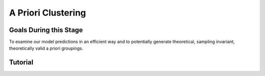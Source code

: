 A Priori Clustering
*********

.. article-info::
    :avatar: dnl_plastic.png
    :avatar-link: https://www.decisionneurosciencelab.com/
    :author: Elijah Galvan
    :date: September 1, 2023
    :read-time: 10 min read
    :class-container: sd-p-2 sd-outline-muted sd-rounded-1

Goals During this Stage
================

To examine our model predictions in an efficient way and to potentially generate theoretical, sampling invariant, theoretically valid a priori groupings. 

.. _different clustering algorithms: https://www.freecodecamp.org/news/8-clustering-algorithms-in-machine-learning-that-all-data-scientists-should-know/

.. dropdown:: Clustering Algorithms

    Clustering Algorithms are generally used to determine 1) how many groups are in a data set and 2) the group that people belong to in a data set. 
    They do this by taking one observation of multiple variables (columns) for many people (rows). 
    As an input Hierarchical Agglomerative Clustering (HAC), which is what we will be using, takes a distance matrix. 
    A distance matrix is a square matrix with as many rows and columns as the number of rows in our data set. 
    Every cell below the diagonal (i.e. the second-last row of the first column, the third-last row of the second column, etc.) represents a distance. 
    Here, distance is often *Euclidean* meaning it is just an extension of Pythagorean Theorem - it equals the sum of all squared differences between the values in each column. 
    The position of the cell is also meaningful: for instance, the cell in the first row and the second column represents the total distance between Subject 1 and Subject 2 for instance. 

    HAC essentially tries to figure out what the most parsimonious grouping is for each possible number of groups, starting with 2 groups and finishing with the maximum number of groups (i.e. the number of rows meaning everyone is in their own group). 
    It visualizes this parsimony in the form of a dendrogram - a type of tree graph. 
    Reading dendrograms is simple, but for some people it is not very intuitive. 
    You determine the number of groups in a data set by cutting the tree. 
    You determine where to cut the tree on the horizontal where there is the *longest* vertical space without *any* branching. 
    To develop an intuition about these things, see the image below which we would cut into 2 groups - group 1 with [A, B] and group 2 with [C, D, E, F]. 

    .. figure:: dendro_example.png
        :figwidth: 200%
        :align: center

    .. Note::

        There are many `different clustering algorithms`_ out there, but I'll only be talking about HAC because it is basic, I'm agnostic about clustering algorithms, and I'm familiar with it. 
        You might have a strong opinion or motivation - in principle, any clustering algorithm can be applied and your needs and knowledge might dictate that others are preferable and that's perfectly valid. 

.. dropdown:: A Priori Clustering

    Canonically, there have been 2 approaches to grouping: clustering and binning. 

    Binning is simply the researcher *asserting* that it is the case that groups 1 and 2 are differentiable on X or Y: the grouping is only as valid as the researcher's reasoning.
    Further, this approach is theoretically only valid when specified a priori (in a preregistration).  

    On the other hand, Clustering is an empirical, data-driven approach which provides ad-hoc explanations. 
    Essentially, whichever Clustering Algorithm you use searches for the best solution to the problem you offer it. 
    Thus, the groups are determined by the observed data and can obviously be biased therein. 

    Here, we clearly don't have any real data: we want to cluster the simulated model predictions. 
    This is the most ideal situation: since we can simulate as much data as we want and therefore exhaustively represent the variance in expected behavior. 
    Here, we also group based on the model predictions (i.e. our hypotheses) - which means that our clustered groupings are a logical extension of our psychological theory in the context of our Experimental Paradigm and Trial Set.
    This enables us to overcome the limitations of both clustering (ad-hoc, sampling dependency, atheoretical) and binning (arbitrariness, overreliance on reasoning, etc.). 

    However, the validity of a priori clustering requires that our model be highly generalizable: all :bdg-secondary:`Constructs` must have the same value on the same :bdg-primary:`Trial` for each subject and there are no :bdg-success:`Free Parameters` in your model which do not translate to psychologically meaningful differences.. 
    So, for instance, this might preclude using binary choice tasks which often require :bdg-success:`Free Parameters` to model response bias parameters (preference for left-versus-right) and inverse heat parameters (probability of behaving preference-congruent) for example. 
    It also requires that all :bdg-secondary:`Constructs` are directly computed from :bdg-primary:`Experimental Variables` and not self-report measures for instance. 
    In this study, the experimenters asked what the participant thought the Investor expected for all trials: although this would be a theoretically superior way to mathematically calculate :bdg-secondary-line:`Guilt`, using the a priori clustering to group subjects would be conceptually problematic. 
    In these cases, it is always good to make sure that the generalized :bdg-secondary:`Constructs` is highly correlated with the questionnaire measure and that using either value leads to the same behavioral conclusions - not just taking for granted that these are distinctions without differences. 

.. dropdown:: Informing a Change in the of :bdg-primary:`Trial Set`

    Our :bdg-primary:`Trial Set` is designed to elicit maximally different behavioral patterns between groups of people who have different psychological preferences. 
    Some rules of thumb here are as follows:
    
    1. Offer as many choice options as is possible, within reason
    2. Make sure the number of trials in each condition of interest are equal 

    Here, HAC especially can offer insight about if you have accomplished these two aims. 
    Let's take a look at some minor mistakes that were made in this study. 

    .. dropdown:: Limited :bdg-danger:`Choice` Options and Asymetric :bdg-primary:`Trial Set`

        In the paper, the Choice Options were ``in increments of 1 token or 10% of the slider range (whichever was greatest, to increase the speed of movement on the slider`` and the trial distribution was not 10 trials per multiplier condition (with Investment ranging fro 1 to 10). 
        For the exact trial distribution you can see the file ``trialSet.csv`` in the folder that you downloaded with the actual data. 

        .. Note::

            The authors also conducted a behavioral follow-up to validate a different clustering which they applied in the paper. 

        Using HAC on *these* simulations leads to the following dendrogram which favors a 2 group solution and the following model space which is less in line with our expected outcome of either a 3 or 4 cluster solution as specified in our hypotheses. 

        .. dropdown:: Dendgrogram for the fMRI Experiment

            .. figure:: 1_7_dendro_wrong.png
                :figwidth: 100%
                :align: center

        It also leads to the following grouping for a 4 cluster solution which is not well aligned with the parameter space that we sketched out earlier. 

        .. dropdown:: Model Space for the fMRI Experiment

            .. figure:: 1_7_param_wrong.png
                :figwidth: 100%
                :align: center

    Having the :bdg-danger:`Choice` Options always Specified in Increments of 1 Token leads to the following with the same :bdg-primary:`Trial Set` 

    .. dropdown:: Asymetric :bdg-primary:`Trial Set`

        .. dropdown:: Dendgrogram

            .. figure:: 1_7_dendro_half.png
                :figwidth: 100%
                :align: center

        .. dropdown:: Model Space

            .. figure:: 1_7_param_half.png
                :figwidth: 100%
                :align: center

    Fixing both of these problems - which the authors did in the behavioral follow-up also reported in the paper - results in the following.

    .. dropdown:: The Ideal :bdg-primary:`Trial Set`

        .. dropdown:: Dendgrogram

            .. figure:: 1_7_dendro_right.png
                :figwidth: 100%
                :align: center

        .. dropdown:: Model Space

            .. figure:: 1_7_param_right.png
                :figwidth: 100%
                :align: center

Tutorial
================

.. dropdown:: Cluster Your Data Using HAC

    .. tab-set::
        
        .. tab-item:: Plain English

            We need to compute a distance matrix which will require a table or data frame object which contains the model predictions. 
            Then we will use an HAC algorithm to cluster the data. 
            After, we will determine how many groups we should have and we will cut the tree into that many groups - assigning row identities to whichever group the clustering algorithm says that they belong to. 

        .. tab-item:: R

            distance_mat = dist(predictions, method = 'euclidean')
            set.seed(240)
            hierarchical = hclust(distance_mat, method = 'average')
            plot(hierarchical)
            fit = cutree(hierarchical, k = 4)

        .. tab-item:: MatLab

            [nrows, ncols] = size(freeParameters);
            data_matrix = zeros(nrows * ncols, length(freeParameters(1, 1).predictions));
            for i = 1:nrows
                for j = 1:ncols
                    index = (i - 1) * ncols + j;
                    data_matrix(index, :) = freeParameters(i, j).predictions;
                end
            end
            distance_mat = pdist(predictions, 'euclidean');
            rng(240); % Set the seed for reproducibility
            hierarchical = linkage(distance_mat, 'average');
            dendrogram(hierarchical);
            k = 4;
            fit = cluster(hierarchical, 'MaxClust', k);

        .. tab-item:: Python

            from scipy.cluster.hierarchy import dendrogram, linkage, cut_tree
            distance_mat = np.linalg.norm(predictions, axis=1)
            np.random.seed(240)
            hierarchical = linkage(distance_mat, method='average')
            dendrogram(hierarchical)
            plt.show()

            fit = cut_tree(hierarchical, n_clusters=4).flatten()

.. dropdown:: Identify Where Your Clusters are

    .. tab-set::
        
        .. tab-item:: Plain English

            We want to plot the :bdg-success:`Free Parameters` - each row as a point with the color being the groups assigned based on HAC. 
            Let's name our clusters based on the way we sketched out our parameter space - the three motives we identified and the behavioral strategy of Moral Opportunism we identified. 
            The top left of the parameter space is Inequity-Aversion. 
            The top right of the parameter space is Guilt-Aversion. 
            The far right of the parameter space is Greed. 
            The rest of the parameter space is the Moral Opportunism strategy. 

        .. tab-item:: R

            freeParameters$Strategy = as.character(fit)
            freeParameters$Strategy[which(freeParameters$Strategy == freeParameters$Strategy[1])] = 'Guilt-Averse'
            freeParameters$Strategy[which(freeParameters$Strategy == freeParameters$Strategy[10101])] = 'Greedy'
            freeParameters$Strategy[which(freeParameters$Strategy == freeParameters$Strategy[100])] = 'Inequity-Averse'
            freeParameters$Strategy[which(freeParameters$Strategy != 'Inequity-Averse' & freeParameters$Strategy != 'Greedy' & freeParameters$Strategy != 'Guilt-Averse')] = 'Moral Opportunists'; 
            freeParameters$Strategy = as.factor(freeParameters$Strategy) #Strategy clusters
            model_space = ggplot(data = freeParameters, aes(x = theta, y = phi, color = Strategy)) + 
            labs(x = 'Theta', y = 'Phi', color = 'Strategy') + geom_point(size = 2.5) + 
            scale_color_manual(values = c(rgb(50,50,200, maxColorValue = 255), rgb(230,157,54, maxColorValue = 255), rgb(57,193,59, maxColorValue = 255), 
                                            rgb(200,50,50, maxColorValue = 255))); model_space

        .. tab-item:: MatLab

            Strategy = cellstr(num2str(fit));
            Strategy(strcmp(Strategy, Strategy(1))) = {'Guilt-Averse'};
            Strategy(strcmp(Strategy, Strategy(10101))) = {'Greedy'};
            Strategy(strcmp(Strategy, Strategy(100))) = {'Inequity-Averse'};
            Strategy(~ismember(Strategy, {'Inequity-Averse', 'Greedy', 'Guilt-Averse'})) = {'Moral Opportunists'};
            Strategy = categorical(Strategy);

            for i = 1:nrows
                for j = 1:ncols
                    index = (i - 1) * ncols + j;
                    freeParameters(i, j).predictions = Strategy(index);
                end
            end

            model_space = gca;
            hold on;

            for i = 1:nrows
                for j = 1:ncols
                    scatter(freeParameters(i, j).theta, freeParameters(i, j).phi, 40, freeParameters(i, j).Strategy, 'filled');
                end
            end
            xlabel('Theta');
            ylabel('Phi');
            colormap([50 50 200; 230 157 54; 57 193 59; 200 50 50] / 255);
            colorbar('Ticks', 1:4, 'TickLabels', {'Guilt-Averse', 'Greedy', 'Inequity-Averse', 'Moral Opportunists'});

            hold off;

        .. tab-item:: Python

            import pandas as pd
            import seaborn as sns

            fit_char = fit.astype(str).tolist()

            freeParameters['Strategy'] = fit_char
            freeParameters.loc[freeParameters['Strategy'] == freeParameters['Strategy'][0], 'Strategy'] = 'Guilt-Averse'
            freeParameters.loc[freeParameters['Strategy'] == freeParameters['Strategy'][10101], 'Strategy'] = 'Greedy'
            freeParameters.loc[freeParameters['Strategy'] == freeParameters['Strategy'][100], 'Strategy'] = 'Inequity-Averse'
            freeParameters.loc[~freeParameters['Strategy'].isin(['Inequity-Averse', 'Greedy', 'Guilt-Averse']), 'Strategy'] = 'Moral Opportunists'
            freeParameters['Strategy'] = pd.Categorical(freeParameters['Strategy'])

            model_space = sns.scatterplot(data=freeParameters, x='theta', y='phi', hue='Strategy', palette={
                'Guilt-Averse': (50/255, 50/255, 200/255),
                'Greedy': (230/255, 157/255, 54/255),
                'Inequity-Averse': (57/255, 193/255, 59/255),
                'Moral Opportunists': (200/255, 50/255, 50/255)
            })
            plt.xlabel('Theta')
            plt.ylabel('Phi')
            plt.legend(title='Strategy')
            plt.show()

.. dropdown:: Examine Model Predictions Efficiently

    .. tab-set::
        
        .. tab-item:: Plain English

            During this stage, you want to visualize the :bdg-danger:`Decisions` predicted by your model based on which cluster they fall into, visualizing the variance ideally, and considering the :bdg-secondary:`Independant Variables`. 
            This will allow you to gather a clearer picture of the differences predicted by your model. 

            .. figure:: plottingByStrategy.png
                :figwidth: 100%
                :align: center

        .. tab-item:: R

            toPlot = data.frame()
            for (i in 1:length(freeParameters[,1])){
                replacement = ((i - 1) * 60 + 1):(i * 60)
                toPlot[replacement, 1] = freeParameters$Strategy[i]
                toPlot[replacement, 2] = trialList$Investment
                toPlot[replacement, 3] = trialList$Multiplier
                toPlot[replacement, 4] = as.numeric(predictions[i,])
            }
            colnames(toPlot) = c('Strategy', 'Investment', 'Multiplier', 'Return')

            ggplot(data = toPlot[which(toPlot$Multiplier==2),], aes(x = Investment, y = Return, group = Strategy, color = Strategy)) + geom_smooth(se = TRUE) + 
            scale_color_manual(values = c(rgb(50,50,200, maxColorValue = 255), rgb(230,157,54, maxColorValue = 255), rgb(57,193,59, maxColorValue = 255), 
                                            rgb(200,50,50, maxColorValue = 255))) + lims(x = c(0, 10), y = c(0, 30))

            ggplot(data = toPlot[which(toPlot$Multiplier==4),], aes(x = Investment, y = Return, group = Strategy, color = Strategy)) + geom_smooth(se = TRUE) + 
            scale_color_manual(values = c(rgb(50,50,200, maxColorValue = 255), rgb(230,157,54, maxColorValue = 255), rgb(57,193,59, maxColorValue = 255), 
                                            rgb(200,50,50, maxColorValue = 255))) + lims(x = c(0, 10), y = c(0, 30))

            ggplot(data = toPlot[which(toPlot$Multiplier==6),], aes(x = Investment, y = Return, group = Strategy, color = Strategy)) + geom_smooth(se = TRUE) + 
            scale_color_manual(values = c(rgb(50,50,200, maxColorValue = 255), rgb(230,157,54, maxColorValue = 255), rgb(57,193,59, maxColorValue = 255), 
                                            rgb(200,50,50, maxColorValue = 255))) + lims(x = c(0, 10), y = c(0, 30))

        .. tab-item:: MatLab

            toPlot = table();
            for i = 1:(ncols.*nrows)
                replacement = ((i - 1) * 60 + 1):(i * 60);
                toPlot(replacement, 1) = table(Strategy(i));
                toPlot(replacement, 2) = table(trialList.Investment);
                toPlot(replacement, 3) = table(trialList.Multiplier);
                toPlot(replacement, 4) = table(data_matrix(i,:));
            end

            toPlot.Properties.VariableNames = {'Strategy', 'Investment', 'Multiplier', 'Return'};

            figure;
            subplot(1, 3, 1);
            dataSubset = toPlot(toPlot.Multiplier == 2,:);
            scatter(dataSubset.Investment, dataSubset.Return, [], dataSubset.Strategy, 'filled');
            colormap([50 50 200; 230 157 54; 57 193 59; 200 50 50] / 255);
            xlabel('Investment');
            ylabel('Return');
            title('Multiplier = 2');

            subplot(1, 3, 2);
            dataSubset = toPlot(toPlot.Multiplier == 4,:);
            scatter(dataSubset.Investment, dataSubset.Return, [], dataSubset.Strategy, 'filled');
            colormap([50 50 200; 230 157 54; 57 193 59; 200 50 50] / 255);
            xlabel('Investment');
            ylabel('Return');
            title('Multiplier = 4');

            subplot(1, 3, 3);
            dataSubset = toPlot(toPlot.Multiplier == 6,:);
            scatter(dataSubset.Investment, dataSubset.Return, [], dataSubset.Strategy, 'filled');
            colormap([50 50 200; 230 157 54; 57 193 59; 200 50 50] / 255);
            xlabel('Investment');
            ylabel('Return');
            title('Multiplier = 6');

        .. tab-item:: Python

            toPlot = pd.DataFrame(columns=['Strategy', 'Investment', 'Multiplier', 'Return'])

            for i in range(len(freeParameters)):
                replacement = list(range((i * 60) + 1, (i + 1) * 60 + 1))
                toPlot.loc[replacement, 'Strategy'] = freeParameters.loc[i, 'Strategy']
                toPlot.loc[replacement, 'Investment'] = trialList['Investment']
                toPlot.loc[replacement, 'Multiplier'] = trialList['Multiplier']
                toPlot.loc[replacement, 'Return'] = predictions[i, :].astype(float)

            toPlot['Multiplier'] = toPlot['Multiplier'].astype(int)

            plt.figure(figsize=(8, 6))
            sns.lineplot(data=toPlot[toPlot['Multiplier'] == 2], x='Investment', y='Return', hue='Strategy', palette={
                'Guilt-Averse': (50/255, 50/255, 200/255),
                'Greedy': (230/255, 157/255, 54/255),
                'Inequity-Averse': (57/255, 193/255, 59/255),
                'Moral Opportunists': (200/255, 50/255, 50/255)
            })
            plt.xlim(0, 10)
            plt.ylim(0, 30)
            plt.legend(title='Strategy')
            plt.show()

            plt.figure(figsize=(8, 6))
            sns.lineplot(data=toPlot[toPlot['Multiplier'] == 4], x='Investment', y='Return', hue='Strategy', palette={
                'Guilt-Averse': (50/255, 50/255, 200/255),
                'Greedy': (230/255, 157/255, 54/255),
                'Inequity-Averse': (57/255, 193/255, 59/255),
                'Moral Opportunists': (200/255, 50/255, 50/255)
            })
            plt.xlim(0, 10)
            plt.ylim(0, 30)
            plt.legend(title='Strategy')
            plt.show()

            plt.figure(figsize=(8, 6))
            sns.lineplot(data=toPlot[toPlot['Multiplier'] == 6], x='Investment', y='Return', hue='Strategy', palette={
                'Guilt-Averse': (50/255, 50/255, 200/255),
                'Greedy': (230/255, 157/255, 54/255),
                'Inequity-Averse': (57/255, 193/255, 59/255),
                'Moral Opportunists': (200/255, 50/255, 50/255)
            })
            plt.xlim(0, 10)
            plt.ylim(0, 30)
            plt.legend(title='Strategy')
            plt.show()
